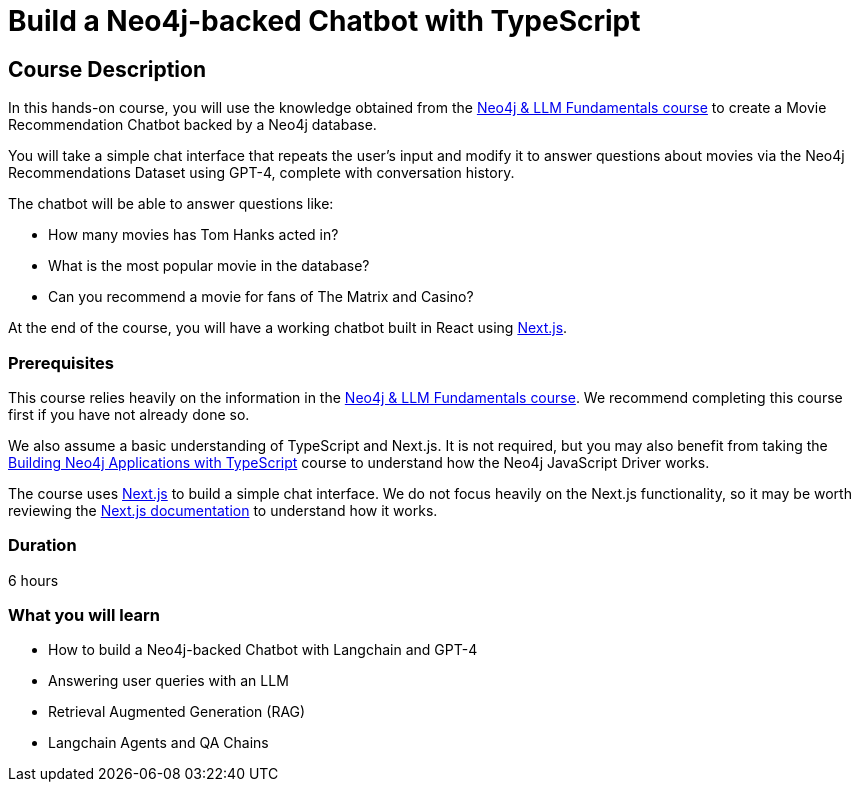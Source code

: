 = Build a Neo4j-backed Chatbot with TypeScript
:categories: llms:3
:status: active
:duration: 6 hours
:caption: Build a chatbot using Neo4j, Langchain and Next.js
:usecase: recommendations
// :video: https://www.youtube.com/embed/vVCHJFa01gA
:key-points: Building a Neo4j-backed Chatbot, Neo4j & Langchain, Neo4j & Next.js
:repository: neo4j-graphacademy/llm-chatbot-typescript
:reward-type: tshirt
:reward-image: https://cdn.graphacademy.neo4j.com/assets/img/courses/tshirts/llm-chatbot-typescript.png
:reward-form: https://graphacademy.neo4j.com/account/rewards/llm-chatbot-typescript/
:reward-provider: printful
:reward-product-id: @65f874e831d488,@65f875094279d1
:allow-llm-calls: true
:llm-call-limit: 20
:llm-call-limit-period: PT2M

== Course Description

In this hands-on course, you will use the knowledge obtained from the link:/courses/llm-fundamentals[Neo4j & LLM Fundamentals course^] to create a Movie Recommendation Chatbot backed by a Neo4j database.

You will take a simple chat interface that repeats the user's input and modify it to answer questions about movies via the Neo4j Recommendations Dataset using GPT-4, complete with conversation history.

The chatbot will be able to answer questions like:

* How many movies has Tom Hanks acted in?
* What is the most popular movie in the database?
* Can you recommend a movie for fans of The Matrix and Casino?

At the end of the course, you will have a working chatbot built in React using link:https://nextjs.org/[Next.js^].


=== Prerequisites

This course relies heavily on the information in the link:/courses/llm-fundamentals[Neo4j & LLM Fundamentals course^].
We recommend completing this course first if you have not already done so.

We also assume a basic understanding of TypeScript and Next.js.
It is not required, but you may also benefit from taking the link:/courses/app-typescript/[Building Neo4j Applications with TypeScript^] course to understand how the Neo4j JavaScript Driver works.

The course uses link:https://nextjs.org/[Next.js^] to build a simple chat interface.
We do not focus heavily on the Next.js functionality, so it may be worth reviewing the link:https://nextjs.org/docs[Next.js documentation^] to understand how it works.


=== Duration

{duration}

=== What you will learn

* How to build a Neo4j-backed Chatbot with Langchain and GPT-4
* Answering user queries with an LLM
* Retrieval Augmented Generation (RAG)
* Langchain Agents and QA Chains
